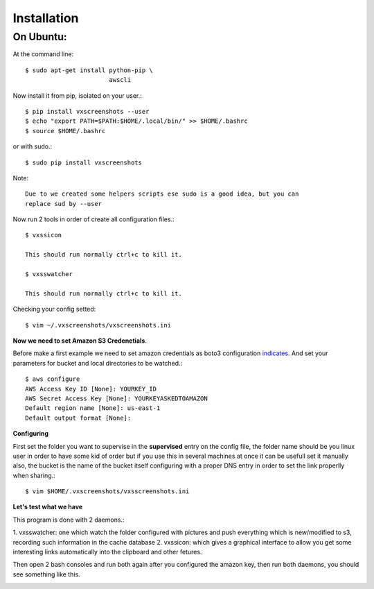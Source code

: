 .. highlight:: shell

============
Installation
============


On Ubuntu:
==========

At the command line::

    $ sudo apt-get install python-pip \
                           awscli

Now install it from pip, isolated on your user.::

    $ pip install vxscreenshots --user
    $ echo "export PATH=$PATH:$HOME/.local/bin/" >> $HOME/.bashrc
    $ source $HOME/.bashrc

or with sudo.::

    $ sudo pip install vxscreenshots

Note::

    Due to we created some helpers scripts ese sudo is a good idea, but you can
    replace sud by --user

Now run 2 tools in order of create all configuration files.::

    $ vxssicon

    This should run normally ctrl+c to kill it.

    $ vxsswatcher

    This should run normally ctrl+c to kill it.

Checking your config setted::

    $ vim ~/.vxscreenshots/vxscreenshots.ini

**Now we need to set Amazon S3 Credenetials**.

Before make a first example we need to set amazon credentials as boto3
configuration `indicates`_. And set your parameters for bucket and local
directories to be watched.::

    $ aws configure
    AWS Access Key ID [None]: YOURKEY_ID
    AWS Secret Access Key [None]: YOURKEYASKEDTOAMAZON
    Default region name [None]: us-east-1
    Default output format [None]:  

**Configuring**

First set the folder you want to supervise in the **supervised** entry on the
config file, the folder name should be you linux user in order to have some kid
of order but if you use this in several machines at once it can be usefull set
it manually also, the bucket is the name of the bucket itself configuring with
a proper DNS entry in order to set the link properlly when sharing.::

    $ vim $HOME/.vxscreenshots/vxsscreenshots.ini

**Let's test what we have**

This program is done with 2 daemons.:

1. vxsswatcher: one which watch the folder configured with pictures and push 
everything which is new/modified to s3, recording such information in the cache
database
2. vxssicon: which gives a graphical interface to allow you get some interesting
links automatically into the clipboard and other fetures.

Then open 2 bash consoles and run both again after you configured the amazon 
key, then run both daemons, you should see something like this.

.. image:: http://screenshots.vauxoo.com/oem/testing_vxscreenshots.png
    :width: 800px
    :alt: How desktop looks like
    :align: center


.. _indicates: http://boto3.readthedocs.org/en/latest/guide/configuration.html#shared-credentials-file

